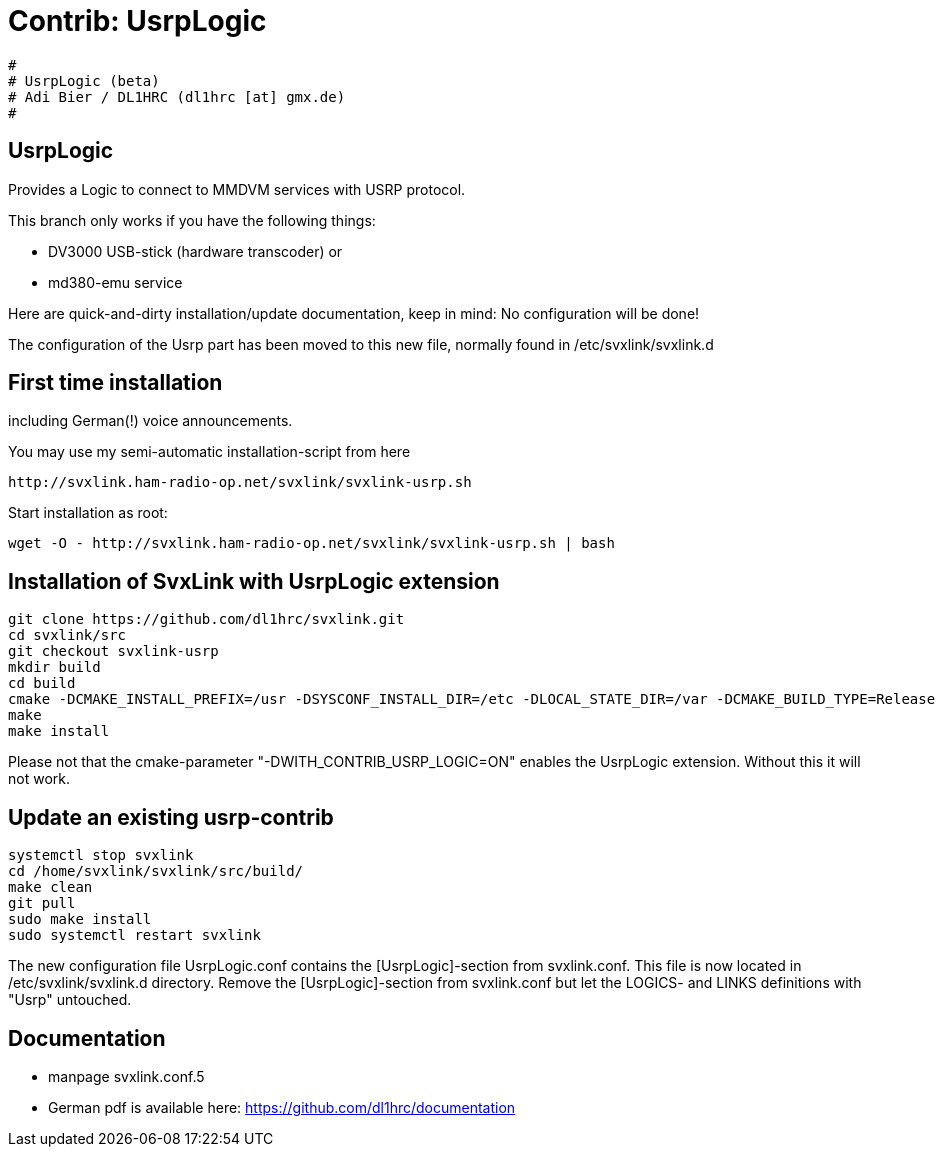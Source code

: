 Contrib: UsrpLogic
==================

----
#
# UsrpLogic (beta)
# Adi Bier / DL1HRC (dl1hrc [at] gmx.de)
#
----
== UsrpLogic ==
Provides a Logic to connect to MMDVM services with USRP protocol.

This branch only works if you have the following things:

- DV3000 USB-stick (hardware transcoder) or 
- md380-emu service

Here are quick-and-dirty installation/update documentation, keep in
mind: No configuration will be done!

The configuration of the Usrp part has been moved to this new file,
normally found in /etc/svxlink/svxlink.d

== First time installation ==
including German(!) voice announcements.

You may use my semi-automatic installation-script from here 
```
http://svxlink.ham-radio-op.net/svxlink/svxlink-usrp.sh
```

Start installation as root:
```
wget -O - http://svxlink.ham-radio-op.net/svxlink/svxlink-usrp.sh | bash
```

== Installation of SvxLink with UsrpLogic extension ==

```
git clone https://github.com/dl1hrc/svxlink.git
cd svxlink/src
git checkout svxlink-usrp
mkdir build
cd build
cmake -DCMAKE_INSTALL_PREFIX=/usr -DSYSCONF_INSTALL_DIR=/etc -DLOCAL_STATE_DIR=/var -DCMAKE_BUILD_TYPE=Release -DWITH_CONTRIB_USRP_LOGIC=ON ..
make
make install
```

Please not that the cmake-parameter "-DWITH_CONTRIB_USRP_LOGIC=ON" enables the
UsrpLogic extension. Without this it will not work.

== Update an existing usrp-contrib ==
```
systemctl stop svxlink
cd /home/svxlink/svxlink/src/build/
make clean
git pull
sudo make install
sudo systemctl restart svxlink
```

The new configuration file UsrpLogic.conf contains the [UsrpLogic]-section
from svxlink.conf. This file is now located in /etc/svxlink/svxlink.d directory.
Remove the [UsrpLogic]-section from svxlink.conf but let the LOGICS- and LINKS
definitions with "Usrp" untouched.

== Documentation ==
- manpage svxlink.conf.5
- German pdf is available here: https://github.com/dl1hrc/documentation

